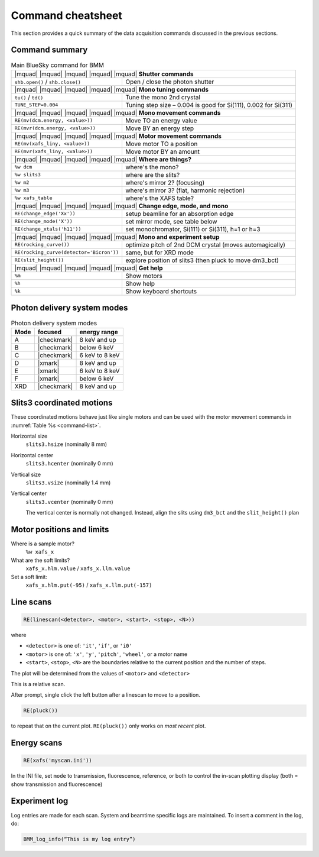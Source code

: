 ..
   This manual is copyright 2018 Bruce Ravel and released under
   The Creative Commons Attribution-ShareAlike License
   http://creativecommons.org/licenses/by-sa/3.0/

.. _cheatsheet:

Command cheatsheet
==================

This section provides a quick summary of the data acquisition commands
discussed in the previous sections.


Command summary
---------------

.. table:: Main BlueSky command for BMM
   :name:  command-list

   +------------------------------------------+--------------------------------------------------------------------------+
   | |mquad| |mquad| |mquad| |mquad| |mquad| **Shutter commands**                                                        |
   +------------------------------------------+--------------------------------------------------------------------------+
   | ``shb.open()`` / ``shb.close()``         |    Open / close the photon shutter                                       | 
   +------------------------------------------+--------------------------------------------------------------------------+
   | |mquad| |mquad| |mquad| |mquad| |mquad| **Mono tuning commands**                                                    |
   +------------------------------------------+--------------------------------------------------------------------------+
   | ``tu()`` / ``td()``                      |    Tune the mono 2nd  crystal                                            |
   +------------------------------------------+--------------------------------------------------------------------------+
   | ``TUNE_STEP=0.004``                      |    Tuning step size – 0.004 is good for Si(111), 0.002 for Si(311)       |
   +------------------------------------------+--------------------------------------------------------------------------+
   | |mquad| |mquad| |mquad| |mquad| |mquad| **Mono movement commands**                                                  |
   +------------------------------------------+--------------------------------------------------------------------------+
   | ``RE(mv(dcm.energy, <value>))``          |    Move TO an energy value                                               |
   +------------------------------------------+--------------------------------------------------------------------------+
   | ``RE(mvr(dcm.energy, <value>))``         |    Move BY an energy step                                                |
   +------------------------------------------+--------------------------------------------------------------------------+
   | |mquad| |mquad| |mquad| |mquad| |mquad| **Motor movement commands**                                                 |
   +------------------------------------------+--------------------------------------------------------------------------+
   | ``RE(mv(xafs_liny, <value>))``           |    Move motor TO a position                                              |
   +------------------------------------------+--------------------------------------------------------------------------+
   | ``RE(mvr(xafs_liny, <value>))``          |    Move motor BY an amount                                               |
   +------------------------------------------+--------------------------------------------------------------------------+
   | |mquad| |mquad| |mquad| |mquad| |mquad| **Where are things?**                                                       |
   +------------------------------------------+--------------------------------------------------------------------------+
   | ``%w dcm``                               |    where's the mono?                                                     |
   +------------------------------------------+--------------------------------------------------------------------------+
   | ``%w slits3``                            |    where are the slits?                                                  |
   +------------------------------------------+--------------------------------------------------------------------------+
   | ``%w m2``                                |    where's mirror 2?  (focusing)                                         |
   +------------------------------------------+--------------------------------------------------------------------------+
   | ``%w m3``                                |    where's mirror 3?  (flat, harmonic rejection)                         |
   +------------------------------------------+--------------------------------------------------------------------------+
   | ``%w xafs_table``                        |    where's the XAFS table?                                               |
   +------------------------------------------+--------------------------------------------------------------------------+
   | |mquad| |mquad| |mquad| |mquad| |mquad| **Change edge, mode, and mono**                                             |
   +------------------------------------------+--------------------------------------------------------------------------+
   | ``RE(change_edge('Xx'))``                |    setup beamline for an absorption edge                                 |
   +------------------------------------------+--------------------------------------------------------------------------+
   | ``RE(change_mode('X'))``                 |    set mirror mode, see table below                                      |
   +------------------------------------------+--------------------------------------------------------------------------+
   | ``RE(change_xtals('h11'))``              |    set monochromator, Si(111) or Si(311), h=1 or h=3                     |
   +------------------------------------------+--------------------------------------------------------------------------+
   | |mquad| |mquad| |mquad| |mquad| |mquad| **Mono and experiment setup**                                               |
   +------------------------------------------+--------------------------------------------------------------------------+
   | ``RE(rocking_curve())``                  |    optimize pitch of 2nd DCM crystal (moves automagically)               |
   +------------------------------------------+--------------------------------------------------------------------------+
   | ``RE(rocking_curve(detector='Bicron'))`` |    same, but for XRD mode                                                |
   +------------------------------------------+--------------------------------------------------------------------------+
   | ``RE(slit_height())``                    |    explore position of slits3 (then pluck to move dm3_bct)               |
   +------------------------------------------+--------------------------------------------------------------------------+
   | |mquad| |mquad| |mquad| |mquad| |mquad| **Get help**                                                                |
   +------------------------------------------+--------------------------------------------------------------------------+
   | ``%m``                                   |    Show motors                                                           |
   +------------------------------------------+--------------------------------------------------------------------------+
   | ``%h``                                   |    Show help                                                             |
   +------------------------------------------+--------------------------------------------------------------------------+
   | ``%k``                                   |    Show keyboard shortcuts                                               |
   +------------------------------------------+--------------------------------------------------------------------------+



Photon delivery system modes
----------------------------

.. table:: Photon delivery system modes
   :name:  pds-mode-table

   =======  =============  =================
    Mode     focused        energy range
   =======  =============  =================
    A        |checkmark|    8 keV and up
    B        |checkmark|    below 6 keV
    C        |checkmark|    6 keV to 8 keV
    D        |xmark|        8 keV and up
    E        |xmark|        6 keV to 8 keV
    F        |xmark|        below 6 keV
    XRD      |checkmark|    8 keV and up
   =======  =============  =================


Slits3 coordinated motions
--------------------------

These coordinated motions behave just like single motors and can be
used with the motor movement commands in :numref:`Table %s <command-list>`.

Horizontal size
  ``slits3.hsize`` (nominally 8 mm)	

Horizontal center
  ``slits3.hcenter`` (nominally 0 mm)


Vertical size
  ``slits3.vsize`` (nominally 1.4 mm)

Vertical center
  ``slits3.vcenter`` (nominally 0 mm)

  The vertical center is normally not changed.  Instead, align the
  slits using ``dm3_bct`` and the ``slit_height()`` plan


Motor positions and limits
--------------------------

Where is a sample motor?
   ``%w xafs_x``

What are the soft limits?
   ``xafs_x.hlm.value`` / ``xafs_x.llm.value``

Set a soft limit: 
   ``xafs_x.hlm.put(-95)`` / ``xafs_x.llm.put(-157)``


Line scans
----------

.. code-block:: text

   RE(linescan(<detector>, <motor>, <start>, <stop>, <N>))

where

+ ``<detector>`` is one of: ``'it'``, ``'if'``, or ``'i0'``
+ ``<motor>`` is one of: ``'x'``, ``'y'``, ``'pitch'``, ``'wheel'``,
  or a motor name
+ ``<start>``, ``<stop>``, ``<N>`` are the boundaries relative to the
  current position and the number of steps.

The plot will be determined from the values of ``<motor>`` and ``<detector>``

This is a relative scan.

After prompt, single click the left button  after a linescan to move to a position.

.. code-block:: text

   RE(pluck()) 

to repeat that on the current plot.  ``RE(pluck())`` only works on *most recent* plot.


Energy scans
------------

.. code-block:: text

   RE(xafs('myscan.ini'))

In the INI file, set ``mode`` to transmission, fluorescence,
reference, or both to control the in-scan plotting display (both =
show transmission and fluorescence)

Experiment log
--------------

Log entries are made for each scan.  System and beamtime specific logs
are maintained.  To insert a comment in the log, do:

.. code-block:: text

   BMM_log_info(“This is my log entry”)
